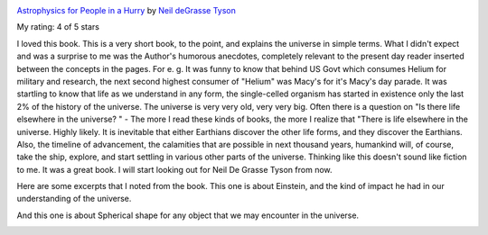 .. title: Book Review: Astrophysics for People in a Hurry
.. slug: book-review-astrophysics-for-people-in-a-hurry
.. date: 2018-08-04 20:03:34 UTC-07:00
.. tags: reviews, books-read-in-2018
.. category: Books
.. link:
.. description:
.. type: text

.. image:: https://images.gr-assets.com/books/1527255595m/32191710.jpg
   :alt: Astrophysics for People in a Hurry
   :target: https://www.goodreads.com/book/show/32191710-astrophysics-for-people-in-a-hurry
   :align: left
   :width: 98px


`Astrophysics for People in a Hurry <https://www.goodreads.com/book/show/32191710-astrophysics-for-people-in-a-hurry>`_ by `Neil deGrasse Tyson <https://www.goodreads.com/author/show/12855.Neil_deGrasse_Tyson>`_

My rating: 4 of 5 stars

I loved this book.
This is a very short book, to the point, and explains the universe in simple
terms.
What I didn't expect and was a surprise to me was the Author's humorous
anecdotes, completely relevant to the present day reader inserted between the
concepts in the pages.
For e.
g.
It was funny to know that behind US Govt which consumes Helium for military and
research, the next second highest consumer of "Helium" was Macy's for it's
Macy's day parade.
It was startling to know that life as we understand in any form, the
single-celled organism has started in existence only the last 2% of the history
of the universe.
The universe is very very old, very very big.
Often there is a question on "Is there life elsewhere in the universe?
" - The more I read these kinds of books, the more I realize that "There is life
elsewhere in the universe.
Highly likely.
It is inevitable that either Earthians discover the other life forms, and they
discover the Earthians.
Also, the timeline of advancement, the calamities that are possible in next
thousand years, humankind will, of course, take the ship, explore, and start
settling in various other parts of the universe.
Thinking like this doesn't sound like fiction to me.
It was a great book.
I will start looking out for Neil De Grasse Tyson from now.




Here are some excerpts that I noted from the book. This one is about Einstein, and the kind of impact he had in our
understanding of the universe.

.. image:: https://dl.dropbox.com/s/ua8m0eenypplx1j/astrophysics1.jpg?dl=0
   :align: center
   :height: 300
   :width: 550


And this one is about Spherical shape for any object that we may encounter in the universe.

.. image:: https://dl.dropbox.com/s/0k0q7hzaokuf63j/astrophysics2.jpg?dl=0
   :align: center
   :height: 300
   :width: 450
